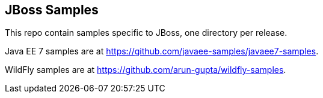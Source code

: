 JBoss Samples
-------------

This repo contain samples specific to JBoss, one directory per release.

Java EE 7 samples are at https://github.com/javaee-samples/javaee7-samples.

WildFly samples are at https://github.com/arun-gupta/wildfly-samples.
